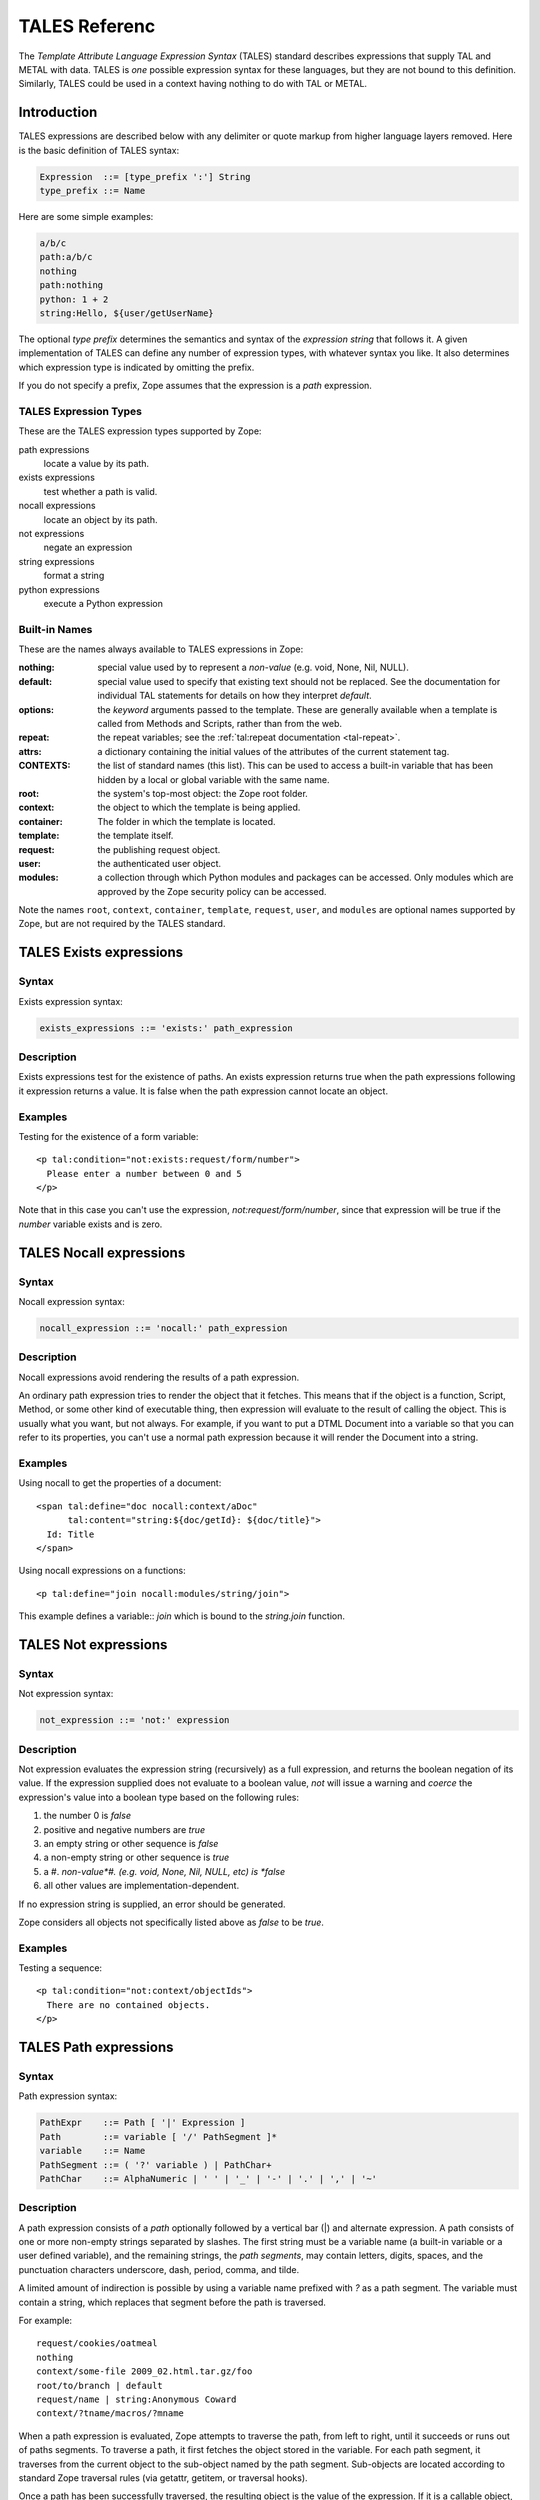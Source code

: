 ================
 TALES Referenc
================

.. highlight:: html

The *Template Attribute Language Expression Syntax* (TALES) standard describes
expressions that supply TAL and METAL with data. TALES is *one* possible
expression syntax for these languages, but they are not bound to this
definition. Similarly, TALES could be used in a context having nothing to do
with TAL or METAL.

Introduction
============

TALES expressions are described below with any delimiter or quote markup from
higher language layers removed. Here is the basic definition of TALES
syntax:

.. code-block:: abnf

  Expression  ::= [type_prefix ':'] String
  type_prefix ::= Name

Here are some simple examples:

.. code-block:: text

  a/b/c
  path:a/b/c
  nothing
  path:nothing
  python: 1 + 2
  string:Hello, ${user/getUserName}

The optional *type prefix* determines the semantics and syntax of the
*expression string* that follows it. A given implementation of TALES can define
any number of expression types, with whatever syntax you like. It also
determines which expression type is indicated by omitting the prefix.

If you do not specify a prefix, Zope assumes that the expression is a *path*
expression.

TALES Expression Types
----------------------

These are the TALES expression types supported by Zope:

path expressions
  locate a value by its path.
exists expressions
  test whether a path is valid.
nocall expressions
   locate an object by its path.
not expressions
   negate an expression
string expressions
  format a string
python expressions
  execute a Python expression

Built-in Names
--------------

These are the names always available to TALES expressions in Zope:

:nothing: special value used by to represent a *non-value* (e.g. void,
		  None, Nil, NULL).
:default: special value used to specify that existing text should not be
		  replaced. See the documentation for individual TAL statements for details on
		  how they interpret *default*.
:options: the *keyword* arguments passed to the template. These are
		  generally available when a template is called from Methods and Scripts,
		  rather than from the web.
:repeat: the repeat variables; see the :ref:`tal:repeat documentation <tal-repeat>`.
:attrs: a dictionary containing the initial values of the attributes of
		the current statement tag.
:CONTEXTS: the list of standard names (this list). This can be used to
		   access a built-in variable that has been hidden by a local or global variable
		   with the same name.
:root: the system's top-most object: the Zope root folder.
:context: the object to which the template is being applied.
:container: The folder in which the template is located.
:template: the template itself.
:request: the publishing request object.
:user: the authenticated user object.
:modules: a collection through which Python modules and packages can be
		  accessed. Only modules which are approved by the Zope security policy can be
		  accessed.

Note the names ``root``, ``context``, ``container``, ``template``, ``request``, ``user``, and
``modules`` are optional names supported by Zope, but are not required by the
TALES standard.

TALES Exists expressions
========================

Syntax
------

Exists expression syntax:

.. code-block:: abnf

  exists_expressions ::= 'exists:' path_expression

Description
-----------

Exists expressions test for the existence of paths. An exists expression
returns true when the path expressions following it expression returns a value.
It is false when the path expression cannot locate an object.

Examples
--------

Testing for the existence of a form variable::

  <p tal:condition="not:exists:request/form/number">
    Please enter a number between 0 and 5
  </p>

Note that in this case you can't use the expression, `not:request/form/number`,
since that expression will be true if the `number` variable exists and is zero.

TALES Nocall expressions
========================

Syntax
------

Nocall expression syntax:

.. code-block:: abnf

  nocall_expression ::= 'nocall:' path_expression

Description
-----------

Nocall expressions avoid rendering the results of a path expression.

An ordinary path expression tries to render the object that it fetches. This
means that if the object is a function, Script, Method, or some other kind of
executable thing, then expression will evaluate to the result of calling the
object. This is usually what you want, but not always. For example, if you want
to put a DTML Document into a variable so that you can refer to its properties,
you can't use a normal path expression because it will render the Document into
a string.

Examples
--------

Using nocall to get the properties of a document::

  <span tal:define="doc nocall:context/aDoc"
        tal:content="string:${doc/getId}: ${doc/title}">
    Id: Title
  </span>

Using nocall expressions on a functions::

  <p tal:define="join nocall:modules/string/join">

This example defines a variable:: `join` which is bound to the `string.join`
function.

TALES Not expressions
=====================

Syntax
------

Not expression syntax:

.. code-block:: abnf

  not_expression ::= 'not:' expression

Description
-----------

Not expression evaluates the expression string (recursively) as a full
expression, and returns the boolean negation of its value. If the expression
supplied does not evaluate to a boolean value, *not* will issue a warning and
*coerce* the expression's value into a boolean type based on the following
rules:

1. the number 0 is *false*

2. positive and negative numbers are *true*

3. an empty string or other sequence is *false*

4. a non-empty string or other sequence is *true*

5. a #. *non-value*#. (e.g. void, None, Nil, NULL, etc) is *false*

6. all other values are implementation-dependent.

If no expression string is supplied, an error should be generated.

Zope considers all objects not specifically listed above as *false* to be
*true*.

Examples
--------

Testing a sequence::

  <p tal:condition="not:context/objectIds">
    There are no contained objects.
  </p>

TALES Path expressions
======================

Syntax
------

Path expression syntax:

.. code-block:: abnf

  PathExpr    ::= Path [ '|' Expression ]
  Path        ::= variable [ '/' PathSegment ]*
  variable    ::= Name
  PathSegment ::= ( '?' variable ) | PathChar+
  PathChar    ::= AlphaNumeric | ' ' | '_' | '-' | '.' | ',' | '~'

Description
-----------

A path expression consists of a *path* optionally followed by a vertical bar
(|) and alternate expression. A path consists of one or more non-empty strings
separated by slashes. The first string must be a variable name (a built-in
variable or a user defined variable), and the remaining strings, the *path
segments*, may contain letters, digits, spaces, and the punctuation characters
underscore, dash, period, comma, and tilde.

A limited amount of indirection is possible by using a variable name prefixed
with `?` as a path segment. The variable must contain a string, which replaces
that segment before the path is traversed.

For example::

  request/cookies/oatmeal
  nothing
  context/some-file 2009_02.html.tar.gz/foo
  root/to/branch | default
  request/name | string:Anonymous Coward
  context/?tname/macros/?mname

When a path expression is evaluated, Zope attempts to traverse the path, from
left to right, until it succeeds or runs out of paths segments. To traverse a
path, it first fetches the object stored in the variable. For each path
segment, it traverses from the current object to the sub-object named by the
path segment. Sub-objects are located according to standard Zope traversal rules
(via getattr, getitem, or traversal hooks).

Once a path has been successfully traversed, the resulting object is the value
of the expression. If it is a callable object, such as a method or template, it
is called.

If a traversal step fails, and no alternate expression has been specified, an
error results. Otherwise, the alternate expression is evaluated.

The alternate expression can be any TALES expression. For example::

  request/name | string:Anonymous Coward

is a valid path expression. This is useful chiefly for providing default
values, such as strings and numbers, which are not expressible as path
expressions. Since the alternate expression can be a path expression, it is
possible to "chain" path expressions, as in::

  first | second | third | nothing

If no path is given the result is *nothing*.

Since every path must start with a variable name, you need a set of starting
variables that you can use to find other objects and values. See the TALES
overview for a list of built-in variables. Variable names are looked up first
in locals, then in globals, then in the built-in list, so the built-in
variables act just like built-ins in Python; They are always available, but
they can be shadowed by a global or local variable declaration. You can always
access the built-in names explicitly by prefixing them with *CONTEXTS*. (e.g.
CONTEXTS/root, CONTEXTS/nothing, etc).

Examples
--------

Inserting a cookie variable or a property::

  <span tal:replace="request/cookies/pref | context/pref">
    preference
  </span>

Inserting the user name::

  <p tal:content="user/getUserName">
    User name
  </p>

TALES Python expressions
========================

Syntax
------

Python expression syntax::

  Any valid Python language expression

Description
-----------

Python expressions evaluate Python code in a security-restricted environment.
Python expressions offer the same facilities as those available in Python-based
Scripts and DTML variable expressions.

Security Restrictions
~~~~~~~~~~~~~~~~~~~~~

Python expressions are subject to the same security restrictions as
Python-based scripts. These restrictions include:


access limits
  Python expressions are subject to Zope permission and role security
  restrictions. In addition, expressions cannot access objects whose names
  begin with underscore.

write limits
  Python expressions cannot change attributes of Zope objects.

Despite these limits malicious Python expressions can cause problems.

Built-in Functions
~~~~~~~~~~~~~~~~~~

Python expressions have the same built-ins as Python-based Scripts with a few
additions.

These standard Python built-ins are available:

- None
- abs
- apply
- callable
- chr
- cmp
- complex
- delattr
- divmod
- filter
- float
- getattr
- hash
- hex
- int
- isinstance
- issubclass
- list
- len
- long
- map
- max
- min
- oct
- ord
- repr
- round
- setattr
- str
- tuple

The ``range`` and ``pow`` functions are available and work the same way they do in
standard Python; however, they are limited to keep them from generating very
large numbers and sequences. This limitation helps to avoid accidental long
execution times.

These functions are available in Python expressions, but not in Python-based
scripts:

path(string)
  Evaluate a TALES path expression.

string(string)
  Evaluate a TALES string expression.

exists(string)
  Evaluates a TALES exists expression.

nocall(string)
  Evaluates a TALES nocall expression.

Python Modules
~~~~~~~~~~~~~~

A number of Python modules are available by default. You can make more modules
available. You can access modules either via path expressions (for example
``modules/string/join``) or in Python with the ``modules`` mapping object (for
example ``modules["string"].join``). Here are the default modules:

string
  The standard `Python string module
  <http://www.python.org/doc/current/lib/module-string.html>`_ Note: most of
  the functions in the module are also available as methods on string objects.

random
  The standard
  `Python random module
  <http://www.python.org/doc/current/lib/module-random.html>`_

math
  The standard `Python math module
  <http://www.python.org/doc/current/lib/module-math.html>`_ .

sequence
  A module with a powerful sorting function. See sequence for more information.

Products.PythonScripts.standard
  Various HTML formatting functions available in DTML. See
  Products.PythonScripts.standard for more information.

ZTUtils
  Batch processing facilities similar to those offered by ``dtml-in``. See
  ZTUtils for more information.

AccessControl
  Security and access checking facilities. See AccessControl for more
  information.

Examples
--------

Using a module usage (pick a random choice from a list)::

  <span tal:replace="python:modules['random'].choice(
                         ['one', 'two', 'three', 'four', 'five'])">
    a random number between one and five
  </span>

String processing (capitalize the user name)::

  <p tal:content="python:user.getUserName().capitalize()">
    User Name
  </p>

Basic math (convert an image size to megabytes)::

  <p tal:content="python:image.getSize() / 1048576.0">
    12.2323
  </p>

String formatting (format a float to two decimal places)::

  <p tal:content="python:'%0.2f' % size">
    13.56
  </p>

TALES String expressions
========================

Syntax
------

String expression syntax:

.. code-block:: abnf

  string_expression ::= ( plain_string | [ varsub ] )*
  varsub            ::= ( '$' Path ) | ( '${' Path '}' )
  plain_string      ::= ( '$$' | non_dollar )*
  non_dollar        ::= any character except '$'

Description
-----------

String expressions interpret the expression string as text. If no expression
string is supplied the resulting string is *empty*. The string can contain
variable substitutions of the form `$name` or `${path}`, where `name` is a
variable name, and `path` is a path expression. The escaped string value of the
path expression is inserted into the string. To prevent a `$` from being
interpreted this way, it must be escaped as `$$`.

Examples
--------

Basic string formatting::

  <span tal:replace="string:$this and $that">
    Spam and Eggs
  </span>

Using paths::

  <p tal:content="string:total: ${request/form/total}">
    total: 12
  </p>

Including a dollar sign::

  <p tal:content="string:cost: $$$cost">
    cost: $42.00
  </p>
